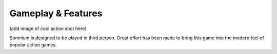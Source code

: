 Gameplay & Features
===================

(add image of cool action shot here)

Somnium is designed to be played in third person. Great effort has been made to bring this game into the modern feel of popular action games.